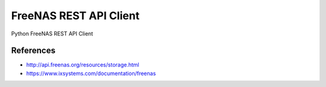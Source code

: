 FreeNAS REST API Client
=======================

Python FreeNAS REST API Client


References
----------

* http://api.freenas.org/resources/storage.html

* https://www.ixsystems.com/documentation/freenas
